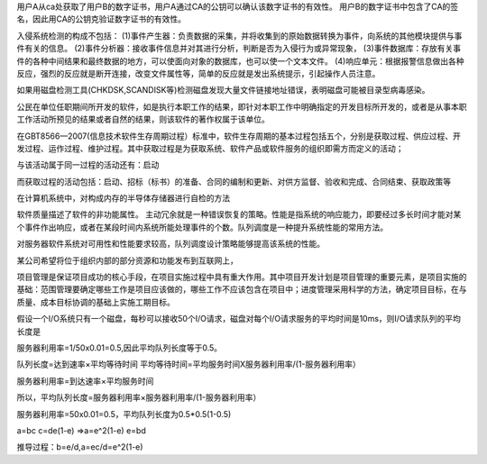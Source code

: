用户A从ca处获取了用户B的数字证书，用户A通过CA的公钥可以确认该数字证书的有效性。
用户B的数字证书中包含了CA的签名，因此用CA的公钥克验证数字证书的有效性。

入侵系统检测的构成不包括：
(1)事件产生器：负责数据的采集，并将收集到的原始数据转换为事件，向系统的其他模块提供与事件有关的信息。
(2)事件分析器：接收事件信息并对其进行分析，判断是否为入侵行为或异常现象，
(3)事件数据库：存放有关事件的各种中间结果和最终数据的地方，可以使面向对象的数据库，也可以使一个文本文件。
(4)响应单元：根据报警信息做出各种反应，强烈的反应就是断开连接，改变文件属性等，简单的反应就是发出系统提示，引起操作人员注意。

如果用磁盘检测工具(CHKDSK,SCANDISK等)检测磁盘发现大量文件链接地址错误，表明磁盘可能被目录型病毒感染。

公民在单位任职期间所开发的软件，如是执行本职工作的结果，即针对本职工作中明确指定的开发目标所开发的，或者是从事本职工作活动所预见的结果或者自然的结果，则该软件的著作权属于该单位。

在GBT8566—2007(信息技术软件生存周期过程）标准中，软件生存周期的基本过程包括五个，分别是获取过程、供应过程、开发过程、运作过程、维护过程。其中获取过程是为获取系统、软件产品或软件服务的组织即需方而定义的活动；

与该活动属于同一过程的活动还有：启动

而获取过程的活动包括：启动、招标（标书）的准备、合同的编制和更新、对供方监督、验收和完成、合同结束、获取政策等

在计算机系统中，对构成内存的半导体存储器进行自检的方法

软件质量描述了软件的非功能属性。
主动冗余就是一种错误恢复的策略。性能是指系统的响应能力，即要经过多长时间才能对某个事件作出响应，或者在某段时间内系统所能处理事件的个数。队列调度是一种提升系统性能的常用方法。

对服务器软件系统对可用性和性能要求较高，队列调度设计策略能够提高该系统的性能。

某公司希望将位于组织内部的部分资源和功能发布到互联网上，

项目管理是保证项目成功的核心手段，在项目实施过程中具有重大作用。其中项目开发计划是项目管理的重要元素，是项目实施的基础：范围管理要确定哪些工作是项目应该做的，哪些工作不应该包含在项目中；进度管理采用科学的方法，确定项目目标，在与质量、成本目标协调的基础上实施工期目标。

假设一个I/O系统只有一个磁盘，每秒可以接收50个I/O请求，磁盘对每个I/O请求服务的平均时间是10ms，则I/O请求队列的平均长度是

服务器利用率=1/50x0.01=0.5,因此平均队列长度等于0.5。

队列长度=达到速率×平均等待时间
平均等待时间=平均服务时间X服务器利用率/(1-服务器利用率）

服务器利用率=到达速率×平均服务时间

所以，平均队列长度=服务器利用率×服务器利用率/(1-服务器利用率）

服务器利用率=50x0.01=0.5，平均队列长度为0.5*0.5(1-0.5)

a=bc
c=de(1-e)	=>a=e^2(1-e)
e=bd

推导过程：b=e/d,a=ec/d=e^2(1-e)








